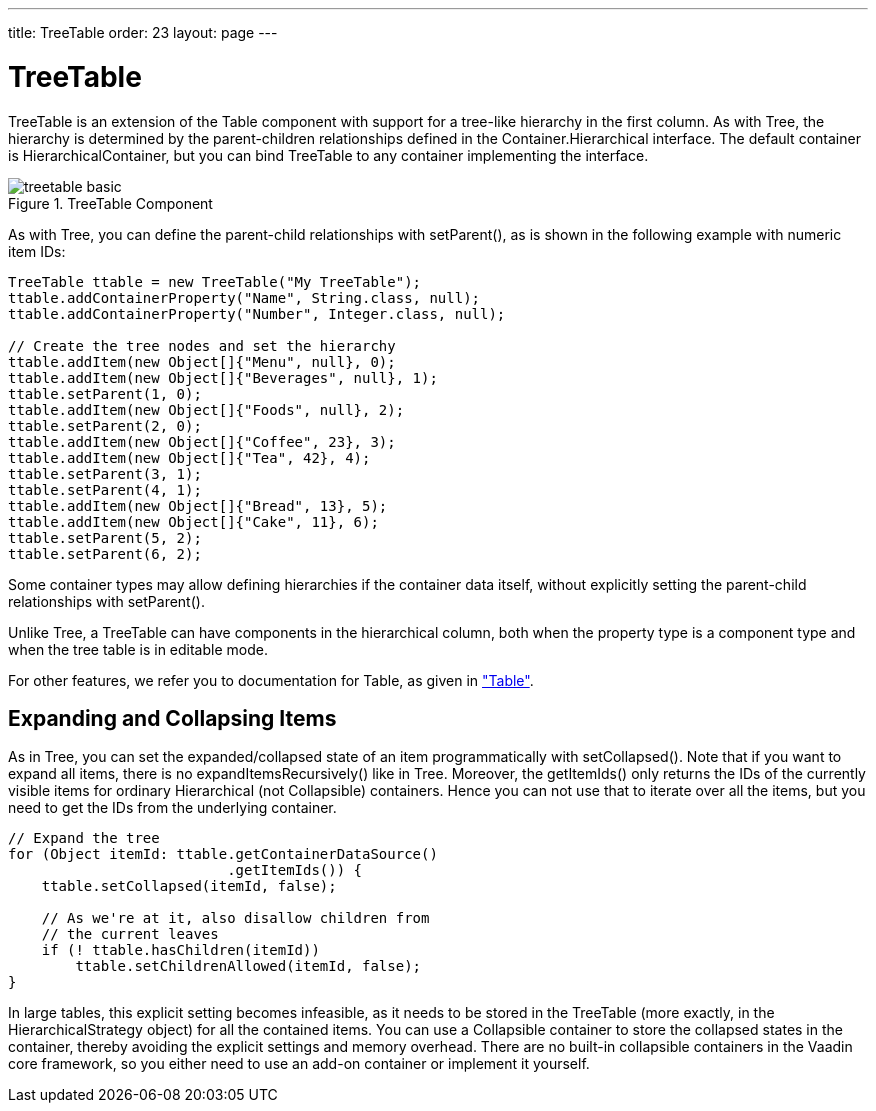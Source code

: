 ---
title: TreeTable
order: 23
layout: page
---

[[components.treetable]]
= [classname]#TreeTable#

ifdef::web[]
[.sampler]
image:{live-demo-image}[alt="Live Demo", link="http://demo.vaadin.com/sampler/#ui/grids-and-trees/tree-table]
endif::web[]

[classname]#TreeTable# is an extension of the [classname]#Table# component with
support for a tree-like hierarchy in the first column. As with
[classname]#Tree#, the hierarchy is determined by the parent-children
relationships defined in the [interfacename]#Container.Hierarchical# interface.
The default container is [classname]#HierarchicalContainer#, but you can bind
[classname]#TreeTable# to any container implementing the interface.

[[figure.components.treetable.basic]]
.[classname]#TreeTable# Component
image::img/treetable-basic.png[]

As with [classname]#Tree#, you can define the parent-child relationships with
[methodname]#setParent()#, as is shown in the following example with numeric
item IDs:


[source, java]
----
TreeTable ttable = new TreeTable("My TreeTable");
ttable.addContainerProperty("Name", String.class, null);
ttable.addContainerProperty("Number", Integer.class, null);
        
// Create the tree nodes and set the hierarchy
ttable.addItem(new Object[]{"Menu", null}, 0);
ttable.addItem(new Object[]{"Beverages", null}, 1);
ttable.setParent(1, 0);
ttable.addItem(new Object[]{"Foods", null}, 2);
ttable.setParent(2, 0);
ttable.addItem(new Object[]{"Coffee", 23}, 3);
ttable.addItem(new Object[]{"Tea", 42}, 4);
ttable.setParent(3, 1);
ttable.setParent(4, 1);
ttable.addItem(new Object[]{"Bread", 13}, 5);
ttable.addItem(new Object[]{"Cake", 11}, 6);
ttable.setParent(5, 2);
ttable.setParent(6, 2);
----

Some container types may allow defining hierarchies if the container data
itself, without explicitly setting the parent-child relationships with
[methodname]#setParent()#.

Unlike [classname]#Tree#, a [classname]#TreeTable# can have components in the
hierarchical column, both when the property type is a component type and when
the tree table is in editable mode.

For other features, we refer you to documentation for [classname]#Table#, as
given in
<<dummy/../../../framework/components/components-table#components.table,"Table">>.

[[components.treetable.collapsed]]
== Expanding and Collapsing Items

As in [classname]#Tree#, you can set the expanded/collapsed state of an item
programmatically with [methodname]#setCollapsed()#. Note that if you want to
expand all items, there is no [methodname]#expandItemsRecursively()# like in
[classname]#Tree#. Moreover, the [methodname]#getItemIds()# only returns the IDs
of the currently visible items for ordinary [interfacename]#Hierarchical# (not
[interfacename]#Collapsible#) containers. Hence you can not use that to iterate
over all the items, but you need to get the IDs from the underlying container.


[source, java]
----
// Expand the tree
for (Object itemId: ttable.getContainerDataSource()
                          .getItemIds()) {
    ttable.setCollapsed(itemId, false);
    
    // As we're at it, also disallow children from
    // the current leaves
    if (! ttable.hasChildren(itemId))
        ttable.setChildrenAllowed(itemId, false);
}
----

In large tables, this explicit setting becomes infeasible, as it needs to be
stored in the [classname]#TreeTable# (more exactly, in the
[classname]#HierarchicalStrategy# object) for all the contained items. You can
use a [interfacename]#Collapsible# container to store the collapsed states in
the container, thereby avoiding the explicit settings and memory overhead. There
are no built-in collapsible containers in the Vaadin core framework, so you
either need to use an add-on container or implement it yourself.




